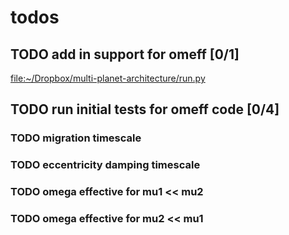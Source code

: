 * todos
** TODO add in support for omeff [0/1]
[[file:~/Dropbox/multi-planet-architecture/run.py][file:~/Dropbox/multi-planet-architecture/run.py]]
** TODO run initial tests for omeff code [0/4]
*** TODO migration timescale
*** TODO eccentricity damping timescale
*** TODO omega effective for mu1 << mu2
*** TODO omega effective for mu2 << mu1
* Research Notes                                                   :noexport:

